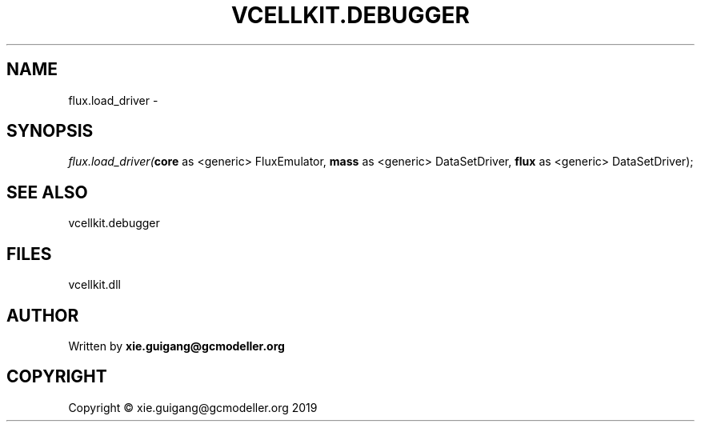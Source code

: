 .\" man page create by R# package system.
.TH VCELLKIT.DEBUGGER 2 2020-07-26 "flux.load_driver" "flux.load_driver"
.SH NAME
flux.load_driver \- 
.SH SYNOPSIS
\fIflux.load_driver(\fBcore\fR as <generic> FluxEmulator, 
\fBmass\fR as <generic> DataSetDriver, 
\fBflux\fR as <generic> DataSetDriver);\fR
.SH SEE ALSO
vcellkit.debugger
.SH FILES
.PP
vcellkit.dll
.PP
.SH AUTHOR
Written by \fBxie.guigang@gcmodeller.org\fR
.SH COPYRIGHT
Copyright © xie.guigang@gcmodeller.org 2019
